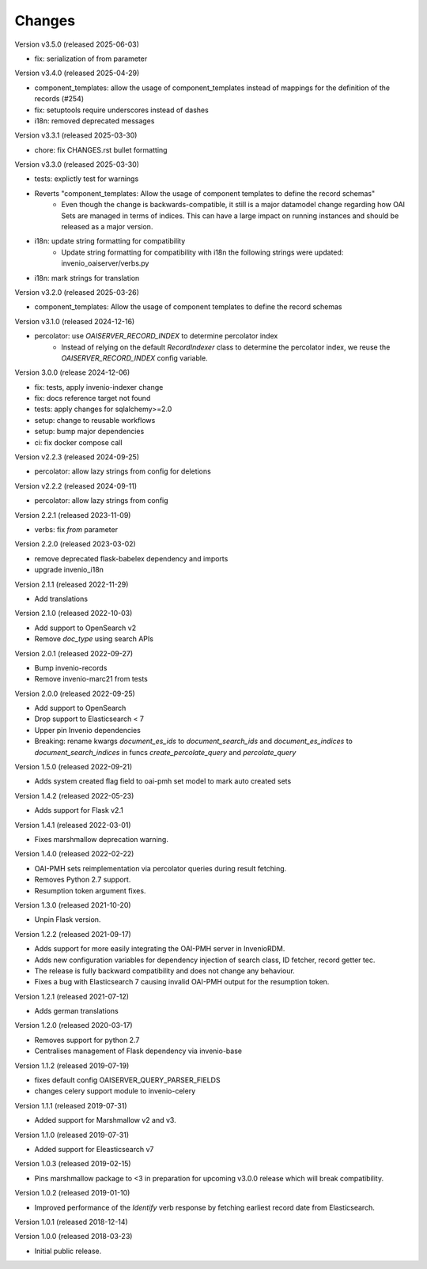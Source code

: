 ..
    This file is part of Invenio.
    Copyright (C) 2016-2025 CERN.
    Copyright (C) 2024 Graz University of Technology.

    Invenio is free software; you can redistribute it and/or modify it
    under the terms of the MIT License; see LICENSE file for more details.

Changes
=======

Version v3.5.0 (released 2025-06-03)

- fix: serialization of from parameter

Version v3.4.0 (released 2025-04-29)

- component_templates: allow the usage of component_templates instead of mappings for the definition of the records (#254)
- fix: setuptools require underscores instead of dashes
- i18n: removed deprecated messages

Version v3.3.1 (released 2025-03-30)

- chore: fix CHANGES.rst bullet formatting

Version v3.3.0 (released 2025-03-30)

- tests: explictly test for warnings
- Reverts "component_templates: Allow the usage of component templates to define the record schemas"
    * Even though the change is backwards-compatible, it still is a major datamodel change regarding
      how OAI Sets are managed in terms of indices. This can have a large impact on running
      instances and should be released as a major version.
- i18n: update string formatting for compatibility
    * Update string formatting for compatibility with i18n the following strings were updated: invenio_oaiserver/verbs.py
- i18n: mark strings for translation

Version v3.2.0 (released 2025-03-26)

- component_templates: Allow the usage of component templates to define the record schemas

Version v3.1.0 (released 2024-12-16)

- percolator: use `OAISERVER_RECORD_INDEX` to determine percolator index
    * Instead of relying on the default `RecordIndexer` class to determine
      the percolator index, we reuse the `OAISERVER_RECORD_INDEX` config variable.

Version 3.0.0 (release 2024-12-06)

- fix: tests, apply invenio-indexer change
- fix: docs reference target not found
- tests: apply changes for sqlalchemy>=2.0
- setup: change to reusable workflows
- setup: bump major dependencies
- ci: fix docker compose call

Version v2.2.3 (released 2024-09-25)

- percolator: allow lazy strings from config for deletions

Version v2.2.2 (released 2024-09-11)

- percolator: allow lazy strings from config

Version 2.2.1 (released 2023-11-09)

- verbs: fix `from` parameter

Version 2.2.0 (released 2023-03-02)

- remove deprecated flask-babelex dependency and imports
- upgrade invenio_i18n

Version 2.1.1 (released 2022-11-29)

- Add translations

Version 2.1.0 (released 2022-10-03)

- Add support to OpenSearch v2
- Remove `doc_type` using search APIs

Version 2.0.1 (released 2022-09-27)

- Bump invenio-records
- Remove invenio-marc21 from tests

Version 2.0.0 (released 2022-09-25)

- Add support to OpenSearch
- Drop support to Elasticsearch < 7
- Upper pin Invenio dependencies
- Breaking: rename kwargs `document_es_ids` to `document_search_ids` and
  `document_es_indices` to `document_search_indices` in funcs
  `create_percolate_query` and `percolate_query`

Version 1.5.0 (released 2022-09-21)

- Adds system created flag field to oai-pmh set model
  to mark auto created sets

Version 1.4.2 (released 2022-05-23)

- Adds support for Flask v2.1

Version 1.4.1 (released 2022-03-01)

- Fixes marshmallow deprecation warning.

Version 1.4.0 (released 2022-02-22)

- OAI-PMH sets reimplementation via percolator queries during result fetching.
- Removes Python 2.7 support.
- Resumption token argument fixes.

Version 1.3.0 (released 2021-10-20)

- Unpin Flask version.

Version 1.2.2 (released 2021-09-17)

- Adds support for more easily integrating the OAI-PMH server in InvenioRDM.

- Adds new configuration variables for dependency injection of search class,
  ID fetcher, record getter tec.

- The release is fully backward compatibility and does not change any
  behaviour.

- Fixes a bug with Elasticsearch 7 causing invalid OAI-PMH output for the
  resumption token.

Version 1.2.1 (released 2021-07-12)

- Adds german translations

Version 1.2.0 (released 2020-03-17)

- Removes support for python 2.7
- Centralises management of Flask dependency via invenio-base

Version 1.1.2 (released 2019-07-19)

- fixes default config OAISERVER_QUERY_PARSER_FIELDS
- changes celery support module to invenio-celery

Version 1.1.1 (released 2019-07-31)

- Added support for Marshmallow v2 and v3.

Version 1.1.0 (released 2019-07-31)

- Added support for Eleasticsearch v7

Version 1.0.3 (released 2019-02-15)

- Pins marshmallow package to <3 in preparation for upcoming v3.0.0 release
  which will break compatibility.

Version 1.0.2 (released 2019-01-10)

- Improved performance of the *Identify* verb response by fetching earliest
  record date from Elasticsearch.

Version 1.0.1 (released 2018-12-14)

Version 1.0.0 (released 2018-03-23)

- Initial public release.
